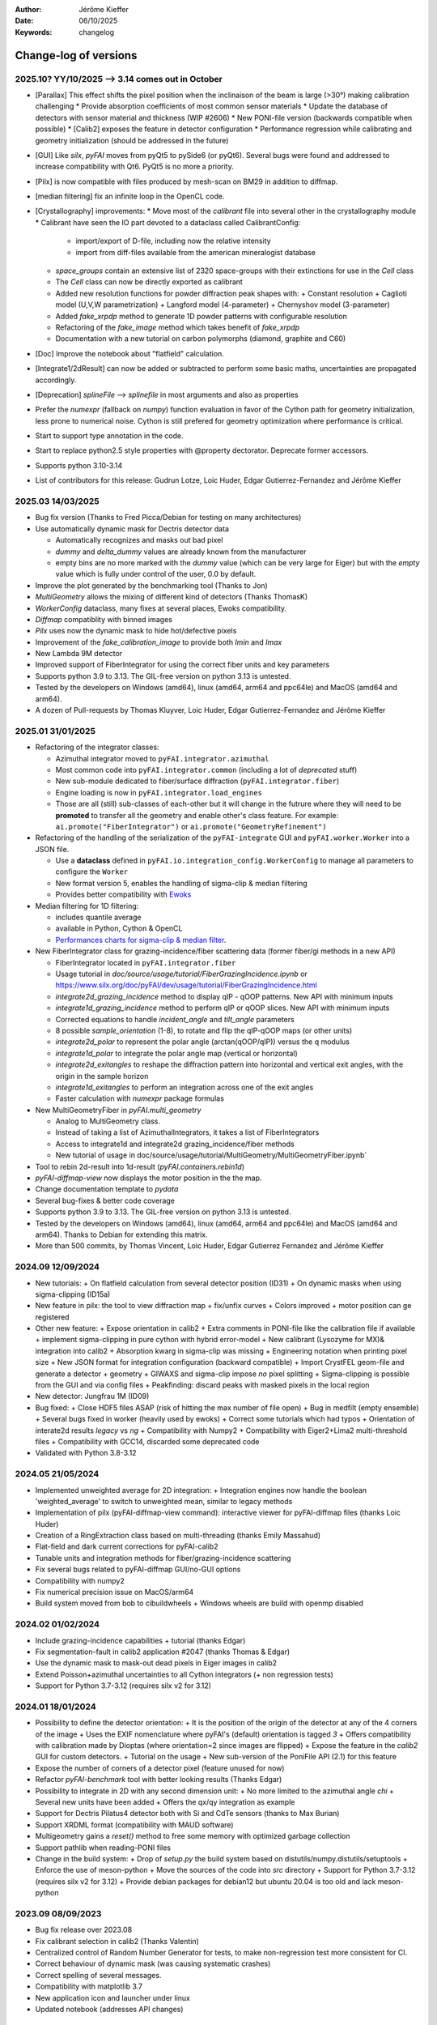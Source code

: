 :Author: Jérôme Kieffer
:Date: 06/10/2025
:Keywords: changelog

Change-log of versions
======================

2025.10? YY/10/2025 --> 3.14 comes out in October
-------------------
- [Parallax] This effect shifts the pixel position when the inclinaison of the beam is large (>30°) making calibration challenging
  * Provide absorption coefficients of most common sensor materials
  * Update the database of detectors with sensor material and thickness (WIP #2606)
  * New PONI-file version (backwards compatible when possible)
  * [Calib2] exposes the feature in detector configuration
  * Performance regression while calibrating and geometry initialization (should be addressed in the future)
- [GUI] Like `silx`, `pyFAI` moves from pyQt5 to pySide6 (or pyQt6). Several bugs were found
  and addressed to increase compatibility with Qt6. PyQt5 is no more a priority.
- [Pilx] is now compatible with files produced by mesh-scan on BM29 in addition to diffmap.
- [median filtering] fix an infinite loop in the OpenCL code.
- [Crystallography] improvements:
  * Move most of the `calibrant` file into several other in the crystallography module
  * Calibrant have seen the IO part devoted to a dataclass called CalibrantConfig:
    + import/export of D-file, including now the relative intensity
    + import from diff-files available from the american mineralogist database
  * `space_groups` contain an extensive list of 2320 space-groups with their extinctions for use in the `Cell` class
  * The `Cell` class can now be directly exported as calibrant
  * Added new resolution functions for powder diffraction peak shapes with:
    + Constant resolution
    + Caglioti model (U,V,W parametrization)
    + Langford model (4-parameter)
    + Chernyshov model (3-parameter)
  * Added `fake_xrpdp` method to generate 1D powder patterns with configurable resolution
  * Refactoring of the `fake_image` method which takes benefit of `fake_xrpdp`
  * Documentation with a new tutorial on carbon polymorphs (diamond, graphite and C60)
- [Doc] Improve the notebook about "flatfield" calculation.
- [Integrate1/2dResult] can now be added or subtracted to perform some basic maths, uncertainties are propagated accordingly.
- [Deprecation] `splineFile` --> `splinefile` in most arguments and also as properties
- Prefer the `numexpr` (fallback on `numpy`) function evaluation in favor of the Cython path for geometry initialization, less prone to numerical noise.
  Cython is still prefered for geometry optimization where performance is critical.
- Start to support type annotation in the code.
- Start to replace python2.5 style properties with @property dectorator. Deprecate former accessors.
- Supports python 3.10-3.14
- List of contributors for this release: Gudrun Lotze, Loic Huder, Edgar Gutierrez-Fernandez and Jérôme Kieffer

2025.03 14/03/2025
------------------

- Bug fix version (Thanks to Fred Picca/Debian for testing on many architectures)
- Use automatically dynamic mask for Dectris detector data

  * Automatically recognizes and masks out bad pixel
  * `dummy` and `delta_dummy` values are already known from the manufacturer
  * empty bins are no more marked with the `dummy` value (which can be very large for Eiger) but with the `empty` value which is fully under control of the user, 0.0 by default.

- Improve the plot generated by the benchmarking tool (Thanks to Jon)
- `MultiGeometry` allows the mixing of different kind of detectors (Thanks ThomasK)
- `WorkerConfig` dataclass, many fixes at several places, Ewoks compatibility.
- `Diffmap` compatiblity with binned images
- `Pilx` uses now the dynamic mask to hide hot/defective pixels
- Improvement of the `fake_calibration_image` to provide both `Imin` and `Imax`
- New Lambda 9M detector
- Improved support of FiberIntegrator for using the correct fiber units and key parameters
- Supports python 3.9 to 3.13. The GIL-free version on python 3.13 is untested.
- Tested by the developers on Windows (amd64), linux (amd64, arm64 and ppc64le) and MacOS (amd64 and arm64).
- A dozen of Pull-requests by Thomas Kluyver, Loic Huder, Edgar Gutierrez-Fernandez and Jérôme Kieffer

2025.01 31/01/2025
------------------

- Refactoring of the integrator classes:

  * Azimuthal integrator moved to ``pyFAI.integrator.azimuthal``
  * Most common code into ``pyFAI.integrator.common`` (including a lot of *deprecated* stuff)
  * New sub-module dedicated to fiber/surface diffraction (``pyFAI.integrator.fiber``)
  * Engine loading is now in ``pyFAI.integrator.load_engines``
  * Those are all (still) sub-classes of each-other but it will change in the futrure where they will need to be **promoted** to transfer all the geometry and enable other's class feature. For example: ``ai.promote("FiberIntegrator")`` or ``ai.promote("GeometryRefinement")``

- Refactoring of the handling of the serialization of the ``pyFAI-integrate`` GUI and ``pyFAI.worker.Worker`` into a JSON file.

  * Use a **dataclass** defined in ``pyFAI.io.integration_config.WorkerConfig`` to manage all parameters to configure the ``Worker``
  * New format version 5, enables the handling of sigma-clip & median filtering
  * Provides better compatibility with `Ewoks <https://ewoks.esrf.fr>`_

- Median filtering for 1D filtering:

  * includes quantile average
  * available in Python, Cython & OpenCL
  * `Performances charts for sigma-clip & median filter <https://github.com/silx-kit/pyFAI/blob/main/doc/source/usage/tutorial/AzimuthalFilter.ipynb>`_.

- New FiberIntegrator class for grazing-incidence/fiber scattering data (former fiber/gi methods in a new API)

  * FiberIntegrator located in ``pyFAI.integrator.fiber``
  * Usage tutorial in `doc/source/usage/tutorial/FiberGrazingIncidence.ipynb` or https://www.silx.org/doc/pyFAI/dev/usage/tutorial/FiberGrazingIncidence.html
  * `integrate2d_grazing_incidence` method to display qIP - qOOP patterns. New API with minimum inputs
  * `integrate1d_grazing_incidence` method to perform qIP or qOOP slices. New API with minimum inputs
  * Corrected equations to handle `incident_angle` and `tilt_angle` parameters
  * 8 possible `sample_orientation` (1-8), to rotate and flip the qIP-qOOP maps (or other units)
  * `integrate2d_polar` to represent the polar angle (arctan(qOOP/qIP)) versus the q modulus
  * `integrate1d_polar` to integrate the polar angle map (vertical or horizontal)
  * `integrate2d_exitangles` to reshape the diffraction pattern into horizontal and vertical exit angles, with the origin in the sample horizon
  * `integrate1d_exitangles` to perform an integration across one of the exit angles
  * Faster calculation with `numexpr` package formulas

- New MultiGeometryFiber in `pyFAI.multi_geometry`

  * Analog to MultiGeometry class.
  * Instead of taking a list of AzimuthalIntegrators, it takes a list of FiberIntegrators
  * Access to integrate1d and integrate2d grazing_incidence/fiber methods
  * New tutorial of usage in doc/source/usage/tutorial/MultiGeometry/MultiGeometryFiber.ipynb`

- Tool to rebin 2d-result into 1d-result (`pyFAI.containers.rebin1d`)
- `pyFAI-diffmap-view` now displays the motor position in the the map.
- Change documentation template to `pydata`
- Several bug-fixes & better code coverage
- Supports python 3.9 to 3.13. The GIL-free version on python 3.13 is untested.
- Tested by the developers on Windows (amd64), linux (amd64, arm64 and ppc64le) and MacOS (amd64 and arm64). Thanks to Debian for extending this matrix.
- More than 500 commits, by Thomas Vincent, Loic Huder,  Edgar Gutierrez Fernandez and Jérôme Kieffer

2024.09 12/09/2024
------------------
- New tutorials:
  + On flatfield calculation from several detector position (ID31)
  + On dynamic masks when using sigma-clipping (ID15a)
- New feature in pilx: the tool to view diffraction map
  + fix/unfix curves
  + Colors improved
  + motor position can ge registered
- Other new feature:
  + Expose orientation in calib2
  + Extra comments in PONI-file like the calibration file if available
  + implement sigma-clipping in pure cython with hybrid error-model
  + New calibrant (Lysozyme for MX)& integration into calib2
  + Absorption kwarg in sigma-clip was missing
  + Engineering notation when printing pixel size
  + New JSON format for integration configuration (backward compatible)
  + Import CrystFEL geom-file and generate a detector + geometry
  + GIWAXS and sigma-clip impose *no* pixel splitting
  + Sigma-clipping is possible from the GUI and via config files
  + Peakfinding: discard peaks with masked pixels in the local region
- New detector: Jungfrau 1M (ID09)
- Bug fixed:
  + Close HDF5 files ASAP (risk of hitting the max number of file open)
  + Bug in medfilt (empty ensemble)
  + Several bugs fixed in worker (heavily used by ewoks)
  + Correct some tutorials which had typos
  + Orientation of interate2d results *legacy* vs *ng*
  + Compatibility with Numpy2
  + Compatibility with Eiger2+Lima2 multi-threshold files
  + Compatibility with GCC14, discarded some deprecated code
- Validated with Python 3.8-3.12


2024.05 21/05/2024
------------------
- Implemented unweighted average for 2D integration:
  + Integration engines now handle the boolean 'weighted_average' to switch to unweighted mean, similar to legacy methods

- Implementation of pilx (pyFAI-diffmap-view command): interactive viewer for pyFAI-diffmap files (thanks Loic Huder)
- Creation of a RingExtraction class based on multi-threading (thanks Emily Massahud)
- Flat-field and dark current corrections for pyFAI-calib2
- Tunable units and integration methods for fiber/grazing-incidence scattering
- Fix several bugs related to pyFAI-diffmap GUI/no-GUI options
- Compatibility with numpy2
- Fix numerical precision issue on MacOS/arm64
- Build system moved from bob to cibuildwheels
  + Windows wheels are build with openmp disabled

2024.02 01/02/2024
------------------
- Include grazing-incidence capabilities + tutorial (thanks Edgar)
- Fix segmentation-fault in calib2 application #2047 (thanks Thomas & Edgar)
- Use the dynamic mask to mask-out dead pixels in Eiger images in calib2
- Extend Poisson+azimuthal uncertainties to all Cython integrators (+ non regression tests)
- Support for Python 3.7-3.12 (requires silx v2 for 3.12)

2024.01 18/01/2024
------------------
- Possibility to define the detector orientation:
  + It is the position of the origin of the detector at any of the 4 corners of the image
  + Uses the EXIF nomenclature where pyFAI's (default) orientation is tagged *3*
  + Offers compatibility with calibration made by Dioptas (where orientation=2 since images are flipped)
  + Expose the feature in the `calib2` GUI for custom detectors.
  + Tutorial on the usage
  + New sub-version of the PoniFile API (2.1) for this feature
- Expose the number of corners of a detector pixel (feature unused for now)
- Refactor `pyFAI-benchmark` tool with better looking results (Thanks Edgar)
- Possibility to integrate in 2D with any second dimension unit:
  + No more limited to the azimuthal angle `chi`
  + Several new units have been added
  + Offers the qx/qy integration as example
- Support for Dectris Pilatus4 detector both with Si and CdTe sensors (thanks to Max Burian)
- Support XRDML format (compatibility with MAUD software)
- Multigeometry gains a `reset()` method to free some memory with optimized garbage collection
- Support pathlib when reading-PONI files
- Change in the build system:
  + Drop of `setup.py` the build system based on distutils/numpy.distutils/setuptools
  + Enforce the use of meson-python
  + Move the sources of the code into `src` directory
  + Support for Python 3.7-3.12 (requires silx v2 for 3.12)
  + Provide debian packages for debian12 but ubuntu 20.04 is too old and lack meson-python

2023.09 08/09/2023
------------------
- Bug fix release over 2023.08
- Fix calibrant selection in calib2 (Thanks Valentin)
- Centralized control of Random Number Generator for tests, to make non-regression test more consistent for CI.
- Correct behaviour of dynamic mask (was causing systematic crashes)
- Correct spelling of several messages.
- Compatibility with matplotlib 3.7
- New application icon and launcher under linux
- Updated notebook (addresses API changes)

2023.08 30/08/2023 BUGGY, DO NOT USE !!!
----------------------------------------
- Minor release, mostly bug-fixes. 87 commits.
- fix mal-formed headers in 1D ASCII export
- Debian packaging without setup.py (at all)
- Fix cache invalidation issue for polarization in geometry
- More compact (+scrollable) calibrant widget in `Calib2` (Contribution from Valentin Valls)
- Compatibility with PyQt6 and PySide6 bacckends (Contribution from malte-storm)
- Comatibility with elder Matplotlib (<3.2)
- Fix reproducibility issue with no-split sparse matrix multiplication (all 3)
- Lower memory consumption of hexagonal detector instanciation.
- Enforce the usage of the `detector_factory`. `Detector(**config)` stops working.

2023.05 16/05/2023
------------------
- New detector: Jungfrau 8M used at SwissFEL
- new method in `Geometry` to guess the number of bin (and avoid oversampling)
- new method in `AzimuthalIntegrator` to guess the polarization factor
- CSC-integrators (1D + 2D) implemented in pure python using scipy.sparse
- Update documentation
- Minor correction (remove debugging)
- Packaging for debian12 using meson-python

2023.03 22/03/2023
------------------
- Rework all 2D integrator to propagate variance, expose standard deviation and standard error of the mean.
- Support all version of python between 3.7 and 3.11
- Support Cython 3.0b1 (with performance degradation) in addition of cython 0.29.31+

2023.02 27/02/2023
------------------
- Core:
    + `sigma_clip_ng` is not the default `sigma_clip`
    + expose documentation for `sigma_clip_legacy` in addition to `sigma_clip_ng`
    + `Worker` can now use `sigma_clip_legacy` in addition to `sigma_clip_ng`, `integrate1d` or `integrate2d`
    + New calibrant: Vanadinite (used in high-presure, often as single crystal)
- GUI:
    + Fix labels on axes for some rarely used units
    + refactor IntegrationMethodDialog and share the IntegrationMethodTabs with pyFAI-calib2
- Test:
    + silent some noisy test (OpenCL on windows)

2023.01 16/01/2023
------------------
- Developer and packager tools:
    + Switch build system from ``numpy.distutils`` to ``meson-python``
    + Keep the former ``setup.py`` for compatibility reasons: it will be removed in a future release
    + Drop Python 3.6 (default parameters in namedtuple feature used)
    + Require silx 1.1 (for OpenCL), scipy and matplotlib
- GUI side:
    + several minor improvements in pyFAI-calib2
    + Fixed calibration in jupyter-lab
- Core improvements:
    + Refactoring of the Geometry class
    + Geometry pseudo-inversion optimization
    + Improved support from Medipix-based Lambda-detectors
    + New detectors from Dectris (Pilatus 900k and Eiger 250k)
    + Support Nexus format in output: NXmonpd and NXcansas
    + Single-threaded CSC sparse matrix multiplication engine
- Improved uncertainty propagation:
    + Refactor error model management (uses enum)
    + Hybrid error model (azimuthal for sigma-clipping but reports Poissonian noise)
    + Export peakfinder data to the CXI format (used by CrystFEL)
- Improvement in the doc:
    + Update installation instructions
    + Multi-threaded integration tutorial
    + GPU implementation tutorial
- Facts and figures:
    + 400+ commits, 100 PR
    +with the contribution of:
        - Clemens Prescher,
        - Elena Pascal,
        - Jérôme Kieffer,
        - Malte Storm,
        - Marco Cammarata,
        - Michael Hudson-Doyle,
        - Picca Frédéric-Emmanuel,
        - Rodrigo Telles,
        - Thomas A Caswell,
        - Tommaso Vinci,
        - Valentin Valls,
        - Wout de Nolf.

0.21.3 24/03/2022
-----------------
- Support hexagonal pixels in splitbbox and nosplit mode (collaboration with EuXFEL)
- Support extra dtype in OpenCL (contribution from Desy)
- Fix version of setuptools (enables to build pyFAI -> python 3.12)
- Support some of the Lambda detectors from XSpectrum (collaboration with Xmas)
- Restore back compatibility in histoBBox1d and histoBBox2d (contribution from NSLS-II)
- Fix bug in OpenCL distortion correction (collaboration with Soleil)
- Several other bugs fixed

0.21.2 03/02/2022
-----------------
Fix documentation of *sparsify-Bragg* and *peakfinder* CLI tools

0.21.1 02/02/2022
-----------------
Bug-fix release with:
- issue in propagated error not reported with certain engines
- diff_map tool can now perform 2D integration
- issue with dummy/dela_dummy in *Worker*
- fix improper reset of the integrator due to cabling issue inside AzimuthalIntegrator
- Remove deprecation warning about scipy
- Use *silx* for median-filter which is faster than scipy
- skip 3 tests which are known to be fragile on 32-bit platforms (spotted by debian on i386 and armel)

0.21.0 20/01/2022
-----------------
* One year of development: 523 commits, close to 100 pull-requests. +53000 lines of code and 20000 suppressed.
* Sigma-clipping allows separation of Bragg/amorphous signal:
    - Implementation in Python, Cython and OpenCL with poissonian and azimuthal error-model
    - Sparsification, compression of single crystal data
	- Application to peak-picking and quality assessement of SSX data
	- Analysis of grid-scan to find single crystal
	- Single pass variance propagation in azimuthal bin
	- Integration of the Jungfrau detector  (ID29)
* 2D integration:
	- New integrators with error propagation by default
	- Full pixel splitting in addition to BBox and no splitting
* Refactor of all LUT and CSR to share the same code base, makes tests more robust.
* Calibration of experimental setup using Jupyter notebooks
	- User interaction with plots in matplotlib (thanks Phil Hans)
	- Factorize code between `pyFAI-calib` and jupyter calibration
	- Tutorial as notebook and video recording
* Parallax correction for thick detector (still experimental, thanks to Vadim)
* Improved tutorial on detector geometry calibration (based on Kabsch alignment)
* Better performances on HPC nodes by limiting simple OpenMP to fewer cores
* Many improvement in test, typos fixed, doc ...
* Deprecate all legacy integrators since the new version sees its matrix complete.
* Supports Python 3.6 ... 3.10 under Windows, MacOS and Linux.

0.20.0 22/01/2021
-----------------
* One year of development, about 500 commits & 370 files modified.
* Generalization of the new generation 1D integrators (better error propagation)
* Sigma clipping and sparsification of single crystal data (OpenCL only)
* Fix issue introduced with the scipy 1.15 (constrained calibration broken)
* Improved distortion correction (also on GPU, ...)
* Major re-work of the documentation (thanks Thomas Kluyver and Loic Huder)
* Improve the calibration of Pilatus and Eiger detectors based on a grid of holes.
* New cylindrical detector from Rigaku
* Drop deprecated OpenCL integrator
* Support all Eiger2 detectors (thanks Clemens Weninger and Marie Ruat)
* CI: move to Gihub workflow and gitlab-runners (bob) for building (thanks Thomas Vincent).
* Build for debian 10 and 11 (also ubuntu 20.04), drop debian 9
* Remove Python2 related code
* Lower Numpy ABI dependency as much as possible (remains _distortion's C++ code)
* Drop tests for Python 3.5, checked on 3.9 as well.

0.19.0 31/01/2020
-----------------
* Minor revison with only 150 commits, mainly bug-fixes
* Improvement on the GUI with many small bug-fixes
* Support newer h5py (mode mandatory, [()], ...)
* Build for debian 10 and 11 (also ubuntu 20.04)
* Drop tests for Python 2 and 3.4, checked on 3.8
* Improved compatibility with ImageD11
* Use hdf5plugin to provide hdf5 io-filters in apps
* Rework diffraction mapping tools to use a worker
* New generation azimuthal integrator using CSR algorithm
  implemented in Python, Cython and OpenCL.
* Sigma-clipping implemented in OpenCL
* Publication on new generation integration, the GUI for
  calibration and the goniometers accepted in J. Synch. Rad.
  DOI: 10.1107/S1600577520000776
* A big thank to Florian from Germany, Bertrand from Xenocs,
  Alex from Soleil and Jon from ESRF for their contributions.

0.18.0 15/05/2019
-----------------
* Last release with Valentin as he finishes his contract soon
* almost 800 commits, 60 PR since the last release: this is a huge release !
* Major rework on all GUIs, mainly pyFAI-calib2 and pyFAI-integrate.
* Possibility to integrate image stacks (i.e. from HDF5), ...
* Rework the *method* to specify the algorithm, pixel splitting and implementation
  with sensible fall-backs. Also available via the different GUIs
* 3D visualization of detectors and experimental setup, useful for non flat detectors.
* `integrate1d_ng` is available with histogramming without pixel splitting in
  Python, Cython and OpenCL. Now, propagates the variance properly !
* IO sub-packages with associated refactoring for ponifile, json, ...
* Improved management of OpenMP: simplify the code for histograms.
* Improved geometry description and tutorial for writing exchange with other
  software (ImageD11, thanks to Carsten Detlefs).
* More reliable simple ellipse fitting with tests and doc.
* Better POCL integration (debugged on cuda, x87, Power9, ...)
* Rely on *silx* mechanics for the build, test, download, GUI, opencl ...
* Many new tutorials, now available on binder-hub: new calibrants, Pilatus calibration, ...
* Fix many issues reported in third-party software (Dioptas, ...)
* Drop support of debian8, Python 2.7 and Python 3.4 on all platforms.
  It is likely most functionalities still work but without guaranty.

0.17.0 19/12/2018
-----------------
* Only 200 commits in a couple of month, this is a small release
* Fix major bugs in pyFAI-calib2 (double validator, initial guess, ring position)
* Constrains have been added to the geometry fitting of pyFAI-calib2
* New pyFAI-integrate graphical application
* Much better support for user defined detector (HDF5)
* Start the rewrite of all integrators to allow proper error propagation (2D done)
* Factorize the preprocessing steps for many integrators
* Remove tons of code which has been deprecated for years in AzimuthalIntegrator
* Featuring contribution from Soleil and Berkeley
* Stop supporting Python2.7 on Windows (there won't be wheels!)
* All scripts are now using Python 3.x (x>=4)
* This is the last release supporting Python 2.7, 3.4 hence debian 8

0.16.0: 26/10/2018
------------------
* Almost 800 commits since 0.15 !
* Huge improvements on the graphical application for calibration
* New detector definition (with manufacturers)
* Improved tests: the GUI is now tested
* Preparation for changing all rebinning engines (see variance tutorials)
* Azimuthal integrators (and most other objects) are now serializable with Pickle
* New distortion correction using the SparseBuilder C++ code
* New PONI-file format (detector definition changed)
* Isocontour is now provided by *silx*
* Peak-picker clean up (better peak selection near gaps)
* new Goniometer refinement with enhanced rotation using Euler angles
* Updated documentation: new cookbooks and tutorials about:
  - The use of the calibration application (cookbook)
  - log-scale integration of SAXS data (notebook)
  - Variance propagation (notebook)


0.15.0: 01/02/2018
------------------
* 150 commits since last revision
* New tutorials on image inpainting, sensor thickness correction, ...
* Improve scripts
* Improve the new calibration GUI (pyFAI-calib2)
* Use scipy physical constants instead of hard-coded values
* Improved detector serialization and binning assessement
* Update documentation (images, better rendering of notebook & tutorials)
* Converge project with silx and fabio
* Remove generated rst- and C-files from repository
* This is the last version supporting python2.7

0.14.2: 14/09/2017
------------------
* Fix seg-fault with manylinux1 wheels, in fastcrc module (thanks Thomas)
* Fix Qt4-Qt5 compatibility (thanks Vadim)
* Easier to understand geometry transformation (thanks Jon)
* Lower memory consumption, better cache management
* Unified debian packaging working for 6->9
* New detector: Mythen & CirPad (thanks Fred)
* Clean up debug code which avoid to use pyFAI-calib2
* pyFAI-calib2 now expect fabio >= 0.5
* Fix issue with metadata saving in 1d
* Fix performance regression with pyopencl >2015.2 (Thanks Andreas)
* pyFAI saxs and waxs scripts guess now the binning of the detector (thanks Fred).

0.14.1: 25/07/2017
------------------
* Fixes Debian 7 and 8 packages

0.14.0: 20/07/2017
------------------
* Graphical user interface for calibration (pyFAI-calib2)
* Goniometer calibration tools and multi-geometry enhancements
* Integration scripts and averaging scripts are now able to normalize the data
  from monitors found in the header.
* Propagate metadata information as part of the integrated data
* Common pre-processing factorization on Python, Cython and OpenCL
* Test clean up and acceleration (avoid tests on too large images)
* Many new tutorials http://pyfai.readthedocs.io/en/latest/usage/tutorial/index.html
* New averaging / integration methods:
  - Azimuthal median filtering
  - Azimuthal trimmed mean
  - sigma-clipping on azimuthal angle
  - Radial averaging
* Diffraction image inpainting to fill-up the gaps with plausible values.
* This release correspond to 572 commits
* Change of license: now all pyFAI is MIT license.

0.13.0: 01/12/2016
------------------
* Global improvement of tests, packaging, code quality, documentation and project tools
* Scripts
    - Add support for multiframe formats on pyFAI-average
    - Add support for monitoring correction from header file (on pyFAI-average)
    - Add progressbar in the shell (on pyFAI-average and pyFAI-integrate)
    - Script drawMask_pymca is renamed into pyFAI-drawmask
    - Rework of the drawmask GUI using silx
    - pyFAI-drawmask do not have anymore hard dependency on PyMCA
    - pyFAI-integrate can now be used without qt dependency (--no-gui)
    - Fix the script to support both Python 2 and 3 (pyFAI-calib, pyFAI-benchmark)
    - Fix selection of units on diff-map (the user selection was not propagated)
* For users
    - More source code in MIT license
    - Update name and specification for cameras
    - Add cameras: Eiger500k, RaspberryPi5M, RaspberryPi8M
    - Fix Xpad S540 flat detector geometry
    - Fix definition of CeO2 calibrant
    - Add mask and flat on multi-geometry
    - Fix solid angle of the multi-geometry
    - Fix geometry processing for custom output space
    - Fix normalization factor and variance
    - Add support for Qt5
    - Add support for Debian 9 packaging
* For developers
    - Create common preprocessing for distortion correction
    - Create common image preprocessing using Cython (NaN filter, flatfield, dark, polarisation)
    - Refactoring of units module. It allows to register custom units.
    - Worker can now use Writer
    - Worker polarization argument is renamed into polarization_factor
    - Remove the dependency from python-fftw3, use numpy instead
    - Remove QtWebKit dependency
    - Fix un-correction of images using sparse matrix from scipy

0.12.0: 06/06/2016
------------------
* Continuous integration on linux, windows using Python 2.7 and 3.4+
* Drop support of Python 2.6, 3.2, 3.3 and debian6 packaging
* New radial output units: Reciprocal spacing squared and log(q) **ID02**
* GPU accelerate version of ai.separate (Bragg & amorphous) **ID13**
* Quantile filtering in pyFAI-average **ID02**
* New graphical application for diffraction imaging **ID21**
* Migrate to a common structure with *silx* (reorganize tests, benchmarks, ...)
* Extensions (binary sub-modules) have all been moved to *ext* directory
* Many improvements multigeometry integrators
* Compatibility with the copy module (copy.deepcopy) for azimuthal integrator **ID02**
* Distortion correction works also for non-contiguous detectors
* Update documentation and provide advanced tutorials:
    - Introduction to pyFAI using the jupyter notebook
    - detector calibration **ID15, BM02**
    - Correction of detector distortion, examples of pixel detectors.
    - calibrant calculation **ID30**
    - error handling **ID02, BM29**
* pyFAI-integrate can now be used with or without GUI
* Many new detectors (ADSC, Pilatus CdTe, Apex II, Pixium):
    - support for non-flat/curved detectors (Aarhus)
    - non-contiguous detectors (WOS Xpad)
* Include tests and benchmarking tools as part of the library
* Better testing.

0.11.0: 07/2015
---------------
* All calibrant from NIST are now available, + Nickel, Aluminum, ... with bibliographic references
* The Cell class helps defining new calibrants.
* OpenCL Bitonic sort (to be integrated into Bragg/Amorphous separation)
* Calib is available from the Python interface (procedural API), not only from the shell script.
* Many new options in calib for reset/assign/delete/validate/validate2/chiplot.
    - reset: set the detector, orthogonal, centered and at 10cm
    - assign: checks the assignment of groups of points to rings
    - delete: remove a group of peaks
    - validate: autocorrelation of images: error on the center
    - validate2:  autocorrelation of patterns at 180° apart: error on the center function of chi
    - chiplot: assesses the quality of control points of one/multiple rings.
* Fix the regression of the initial guess in calib (Thanks Jon Wright)
* New peak picking algorithm named "watershed" and based on inverse watershed for ridge recognition
* start factorizing cython regridding engines (work ongoing)
* Add "--poni" option for pyFAI-calib (Thanks Vadim Dyakin)
* Improved "guess_binning", especially for Perkin Elmer flat panel detectors.
* Support for non planar detectors like Curved Imaging plate developped at Aarhus
* Support for Multi-geometry experiments (tested)
* Speed improvement for detector initialization
* better isotropy in peak picking (add penalization term)
* enhanced documentation on http://pyfai.readthedocs.org

0.10.3: 03/2015
---------------
* Image segmentation based on inverse watershed (only for recalib, not for calib)
* Python3 compatibility
* include testimages  into distribution


0.10.2: 11/2014
---------------
* Update documentation
* Packaging for debian 8

0.10.1: 10/2014
---------------
* Fix issue in peak-picking
* Improve doc & manpages
* Compatibility with PyMca5

0.10.0: 10/2014
---------------
* Correct Caglioti's formula
* Update tests and OpenCL -> works with Beignet and pocl open source drivers
* Compatibility with MacOSX and windows

0.9.4:  06/2014
---------------
* include spec of Maxwell GPU
* fix issues with intel OpenCL icd v4.4
* introduce shape & max_shape in detectors
* work on marchingsquares/sorted controurplot for calibration
* Enforce the use the Qt4Agg for Matplotlib and other GUI stuff.
* Update shape of detector in case of binning
* unified distortion class: merge OpenCL & OpenMP implementation #108
* Benchmarks for distortion
* Raise the level to warning when inverting the mask
* set of new ImXpad detectors Related issue #111
* Fix issue with recalib within MX-calibrate
* saving detector description in Nexus files issue #110
* Update some calibrants: gold
* about to make peak-picking more user-friendly
* test for bragg separation
* work on PEP8 compliance
* Do not re-cythonize: makes debian package generation able to benefit from ccache
* conversion to SPD (rotation is missing)
* pixelwise worker
* correct both LUT & OCL for memory error
* replace os.linsep with "\n" when file file opened in text mode (not binary)
* rework the Extension part to be explicit instead of "black magic" :)
* implement Kahan summation in Cython (default still use Doubles: faster)
* Preprocessing kernel containing all cast to float kernels  #120
* update setup for no-openmp option related to issue #127
* Add read-out mode for mar345 as "guess_binning" method for detector. Also for MAR and Rayonix #125
* tool to benchmark HDF5 writing
* try to be compatible with both PySide and PyQt4 ... the uic stuff is untested and probably buggy #130
* Deactivate the automatic saturation correction by default. now it is opt-in #131

0.9.3:  02/2014
---------------
* Better control for peak-picking (Contribution from Gero Flucke, Desy)
* Precise Rayonix detectors description thanks to Michael Blum
* Start integrating blob-detection algorithm for peak-picking: #70
* Switch fron OptParse to ArgPrse: #83
* Provide some calibrant by default: #91
* Description of Mar345 detector + mask#92
* Auto-registration of detectors: #97
* Recalib and check-calib can be called from calib: #99
* Fake diffraction image from calibrant: #101
* Implementation of the CSR matrix representation to replace LUT
* Tight pixel splitting: #43
* Update documentation

0.9.2: (01/2014)
----------------
* Fix memory leak in Cython part of the look-up table generation
* Benchmarks with memory profiling

0.9: 10/2013
------------
* Add detector S140 from ImXpad, Titan from Agilent, Rayonix
* Fix issues: 61, 62, 68, 76, 81, 82, 85, 86, 87
* Enhancement in LImA plugins (better structure)
* IO module with Ascii/EDF/HDF5 writers
* Switch some GUI to pyQtGraph in addition to Qt
* Correction for solid-angle formula

0.8: 10/2012
------------
* Detector object is member of the geometry
* Binning of the detector, propagation to the spline if needed
* Detector object know about their masks.
* Automatic mask for some detectors like Pilatus or XPad
* Implementation of sub-pixel position correction for Pilatus detectors
* LUT implementation in 1D & 2D (fully tested) both with OpenMP and with OpenCL
* Switch from C++/Cython OpenCL framework to PyOpenCL
* Port opencl code to both Windows 32/64 bits and MacOSX
* Add polarization corrections
* Use fast-CRC checksum on x86 using SSE4 (when available) to track array change on GPU buffers
* Support for flat 7*8 modules Xpad detectors.
* Benchmark with live graphics (still a memory issue with python2.6)
* Fat source distribution (python setup.py sdist --with-test-images) for debian
* Enhanced tests, especially for Saxs and OpenCL
* Recalibration tool for refining automatically parameters
* Enhancement of peak picking (much faster, recoded in pure Cython)
* Easy calibration for pixel detector (reconstruction of inter-module space)
* Error-bar generation using Poisson law
* Unified programming interface for all integration methods in 2theta, q or radius unit
* Graphical interface for azimuthal integration (pyFAI-integrate)
* Lots of test to prevent non regression
* Tool for merging images using various method (mean, median) and with outlayer rejection
* LImA plugin which can perform azimuthal integration live during the acquisition
* Distortion correction is available alone and as LImA plugin
* Recalibration can refine the wavelength in addition to 6 other parameters
* Calibration always done vs calibrant's ring number, lots of new calibrant are available
* Selection by hand of single peaks for calibration
* New detectors: Dexela and Perkin-Elmer flat panel
* Automatic refinement of multiple images at various geometries (for MX)
* Many improvements requested by ID11 and ID13

0.7.2: 08/2012
--------------
* Add diff_tomo script
* Geometry calculation optimized in (parallel) cython

0.7: 07/2012
------------
Implementation of look-up table based integration and OpenCL version of it

0.6: 07/2012
------------
* OpenCL flavor works well on GPU in double precision with device selection

0.5: 06/2012
------------
* Include OpenCL version of azimuthal integration (based on histograms)

0.4: 06/2012
------------
* Global clean up of the code regarding options from command line and better design
* Correct the orientation of the azimuthal angle chi
* Rename scripts in pyFAI-calib, pyFAI-saxs and pyFAI-waxs

0.3: 11/2011
------------
* Azimuthal integration splits pixels like fit2d

0.2: 07/2011
------------
* Azimuthal integration using cython histogramming is working

0.1: 05/2011
------------
 * Geometry is OK
